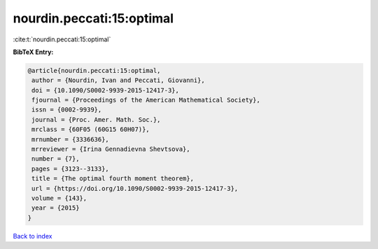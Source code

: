 nourdin.peccati:15:optimal
==========================

:cite:t:`nourdin.peccati:15:optimal`

**BibTeX Entry:**

.. code-block:: bibtex

   @article{nourdin.peccati:15:optimal,
    author = {Nourdin, Ivan and Peccati, Giovanni},
    doi = {10.1090/S0002-9939-2015-12417-3},
    fjournal = {Proceedings of the American Mathematical Society},
    issn = {0002-9939},
    journal = {Proc. Amer. Math. Soc.},
    mrclass = {60F05 (60G15 60H07)},
    mrnumber = {3336636},
    mrreviewer = {Irina Gennadievna Shevtsova},
    number = {7},
    pages = {3123--3133},
    title = {The optimal fourth moment theorem},
    url = {https://doi.org/10.1090/S0002-9939-2015-12417-3},
    volume = {143},
    year = {2015}
   }

`Back to index <../By-Cite-Keys.rst>`_
